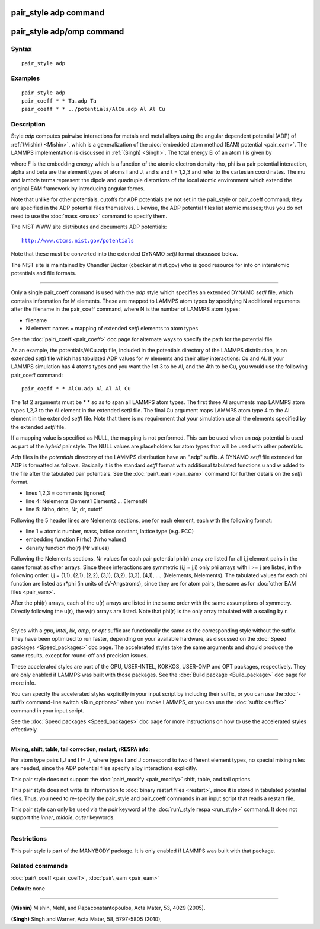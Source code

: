 .. index:: pair\_style adp

pair\_style adp command
=======================

pair\_style adp/omp command
===========================

Syntax
""""""


.. parsed-literal::

   pair_style adp

Examples
""""""""


.. parsed-literal::

   pair_style adp
   pair_coeff \* \* Ta.adp Ta
   pair_coeff \* \* ../potentials/AlCu.adp Al Al Cu

Description
"""""""""""

Style *adp* computes pairwise interactions for metals and metal alloys
using the angular dependent potential (ADP) of :ref:`(Mishin) <Mishin>`,
which is a generalization of the :doc:`embedded atom method (EAM) potential <pair_eam>`.  The LAMMPS implementation is discussed in
:ref:`(Singh) <Singh>`.  The total energy Ei of an atom I is given by

.. image:: Eqs/pair_adp.jpg
   :align: center

where F is the embedding energy which is a function of the atomic
electron density rho, phi is a pair potential interaction, alpha and
beta are the element types of atoms I and J, and s and t = 1,2,3 and
refer to the cartesian coordinates.  The mu and lambda terms represent
the dipole and quadruple distortions of the local atomic environment
which extend the original EAM framework by introducing angular forces.

Note that unlike for other potentials, cutoffs for ADP potentials are
not set in the pair\_style or pair\_coeff command; they are specified in
the ADP potential files themselves.  Likewise, the ADP potential files
list atomic masses; thus you do not need to use the :doc:`mass <mass>`
command to specify them.

The NIST WWW site distributes and documents ADP potentials:


.. parsed-literal::

   http://www.ctcms.nist.gov/potentials

Note that these must be converted into the extended DYNAMO *setfl*
format discussed below.

The NIST site is maintained by Chandler Becker (cbecker at nist.gov)
who is good resource for info on interatomic potentials and file
formats.


----------


Only a single pair\_coeff command is used with the *adp* style which
specifies an extended DYNAMO *setfl* file, which contains information
for M elements.  These are mapped to LAMMPS atom types by specifying N
additional arguments after the filename in the pair\_coeff command,
where N is the number of LAMMPS atom types:

* filename
* N element names = mapping of extended *setfl* elements to atom types

See the :doc:`pair\_coeff <pair_coeff>` doc page for alternate ways to
specify the path for the potential file.

As an example, the potentials/AlCu.adp file, included in the
potentials directory of the LAMMPS distribution, is an extended *setfl*
file which has tabulated ADP values for w elements and their alloy
interactions: Cu and Al.  If your LAMMPS simulation has 4 atoms types
and you want the 1st 3 to be Al, and the 4th to be Cu, you would use
the following pair\_coeff command:


.. parsed-literal::

   pair_coeff \* \* AlCu.adp Al Al Al Cu

The 1st 2 arguments must be \* \* so as to span all LAMMPS atom types.
The first three Al arguments map LAMMPS atom types 1,2,3 to the Al
element in the extended *setfl* file.  The final Cu argument maps
LAMMPS atom type 4 to the Al element in the extended *setfl* file.
Note that there is no requirement that your simulation use all the
elements specified by the extended *setfl* file.

If a mapping value is specified as NULL, the mapping is not performed.
This can be used when an *adp* potential is used as part of the
*hybrid* pair style.  The NULL values are placeholders for atom types
that will be used with other potentials.

*Adp* files in the *potentials* directory of the LAMMPS distribution
have an ".adp" suffix.  A DYNAMO *setfl* file extended for ADP is
formatted as follows.  Basically it is the standard *setfl* format
with additional tabulated functions u and w added to the file after
the tabulated pair potentials.  See the :doc:`pair\_eam <pair_eam>`
command for further details on the *setfl* format.

* lines 1,2,3 = comments (ignored)
* line 4: Nelements Element1 Element2 ... ElementN
* line 5: Nrho, drho, Nr, dr, cutoff

Following the 5 header lines are Nelements sections, one for each
element, each with the following format:

* line 1 = atomic number, mass, lattice constant, lattice type (e.g. FCC)
* embedding function F(rho) (Nrho values)
* density function rho(r) (Nr values)

Following the Nelements sections, Nr values for each pair potential
phi(r) array are listed for all i,j element pairs in the same format
as other arrays.  Since these interactions are symmetric (i,j = j,i)
only phi arrays with i >= j are listed, in the following order: i,j =
(1,1), (2,1), (2,2), (3,1), (3,2), (3,3), (4,1), ..., (Nelements,
Nelements).  The tabulated values for each phi function are listed as
r\*phi (in units of eV-Angstroms), since they are for atom pairs, the
same as for :doc:`other EAM files <pair_eam>`.

After the phi(r) arrays, each of the u(r) arrays are listed in the
same order with the same assumptions of symmetry.  Directly following
the u(r), the w(r) arrays are listed.  Note that phi(r) is the only
array tabulated with a scaling by r.


----------


Styles with a *gpu*\ , *intel*\ , *kk*\ , *omp*\ , or *opt* suffix are
functionally the same as the corresponding style without the suffix.
They have been optimized to run faster, depending on your available
hardware, as discussed on the :doc:`Speed packages <Speed_packages>` doc
page.  The accelerated styles take the same arguments and should
produce the same results, except for round-off and precision issues.

These accelerated styles are part of the GPU, USER-INTEL, KOKKOS,
USER-OMP and OPT packages, respectively.  They are only enabled if
LAMMPS was built with those packages.  See the :doc:`Build package <Build_package>` doc page for more info.

You can specify the accelerated styles explicitly in your input script
by including their suffix, or you can use the :doc:`-suffix command-line switch <Run_options>` when you invoke LAMMPS, or you can use the
:doc:`suffix <suffix>` command in your input script.

See the :doc:`Speed packages <Speed_packages>` doc page for more
instructions on how to use the accelerated styles effectively.


----------


**Mixing, shift, table, tail correction, restart, rRESPA info**\ :

For atom type pairs I,J and I != J, where types I and J correspond to
two different element types, no special mixing rules are needed, since
the ADP potential files specify alloy interactions explicitly.

This pair style does not support the :doc:`pair\_modify <pair_modify>`
shift, table, and tail options.

This pair style does not write its information to :doc:`binary restart files <restart>`, since it is stored in tabulated potential files.
Thus, you need to re-specify the pair\_style and pair\_coeff commands in
an input script that reads a restart file.

This pair style can only be used via the *pair* keyword of the
:doc:`run\_style respa <run_style>` command.  It does not support the
*inner*\ , *middle*\ , *outer* keywords.


----------


Restrictions
""""""""""""


This pair style is part of the MANYBODY package.  It is only enabled
if LAMMPS was built with that package.

Related commands
""""""""""""""""

:doc:`pair\_coeff <pair_coeff>`, :doc:`pair\_eam <pair_eam>`

**Default:** none


----------


.. _Mishin:



**(Mishin)** Mishin, Mehl, and Papaconstantopoulos, Acta Mater, 53, 4029
(2005).

.. _Singh:



**(Singh)** Singh and Warner, Acta Mater, 58, 5797-5805 (2010),


.. _lws: http://lammps.sandia.gov
.. _ld: Manual.html
.. _lc: Commands_all.html
